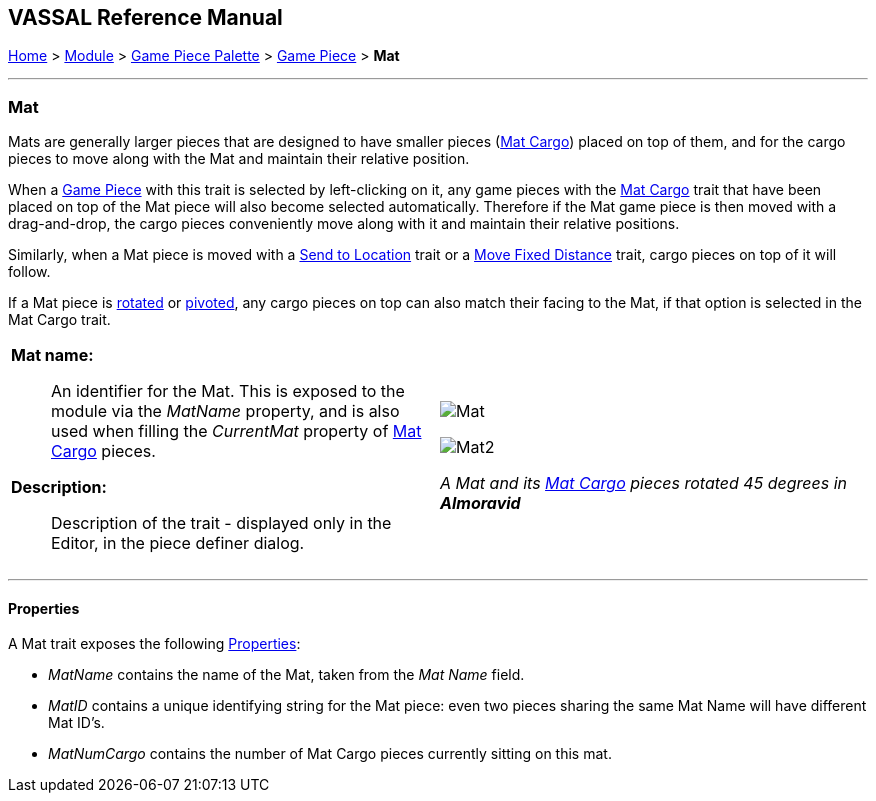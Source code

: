 == VASSAL Reference Manual
[#top]

[.small]#<<index.adoc#toc,Home>> > <<GameModule.adoc#top,Module>> > <<PieceWindow.adoc#top,Game Piece Palette>># [.small]#> <<GamePiece.adoc#top,Game Piece>># [.small]#> *Mat*#

'''''

=== Mat

Mats are generally larger pieces that are designed to have smaller pieces (<<MatCargo.adoc#top,Mat Cargo>>) placed on top of them, and for the
cargo pieces to move along with the Mat and maintain their relative position.

When a <<GamePiece.adoc#top,Game Piece>> with this trait is selected by left-clicking on it, any game pieces with the <<MatCargo.adoc#top,Mat Cargo>>
trait that have been placed on top of the Mat piece will also become selected automatically. Therefore if the Mat game
piece is then moved with a drag-and-drop, the cargo pieces conveniently move along with it and maintain their relative
positions.

Similarly, when a Mat piece is moved with a <<SendToLocation.adoc#top,Send to Location>> trait or a <<Translate.adoc#top,Move Fixed Distance>> trait, cargo pieces on top
of it will follow.

If a Mat piece is <<Rotate.adoc#top,rotated>> or <<Pivot.adoc#top,pivoted>>, any cargo pieces on top can also match their facing to the Mat, if that option is
selected in the Mat Cargo trait.

[width="100%",cols="50%a,50%a",]
|===
|
*Mat name:*:: An identifier for the Mat. This is exposed to the module via the _MatName_ property, and is also used when
filling the _CurrentMat_ property of <<MatCargo.adoc#top,Mat Cargo>> pieces.

*Description:*:: Description of the trait - displayed only in the Editor, in the piece definer dialog.

|image:images/Mat.png[]


image:images/Mat2.png[]

_A Mat and its <<MatCargo.adoc#top,Mat Cargo>> pieces rotated 45 degrees in_ *_Almoravid_*

|===


'''''

==== Properties

A Mat trait exposes the following <<Properties.adoc#top,Properties>>:

* _MatName_ contains the name of the Mat, taken from the _Mat Name_ field.

* _MatID_ contains a unique identifying string for the Mat piece: even two pieces sharing the same Mat Name will have different Mat ID's.

* _MatNumCargo_ contains the number of Mat Cargo pieces currently sitting on this mat.




